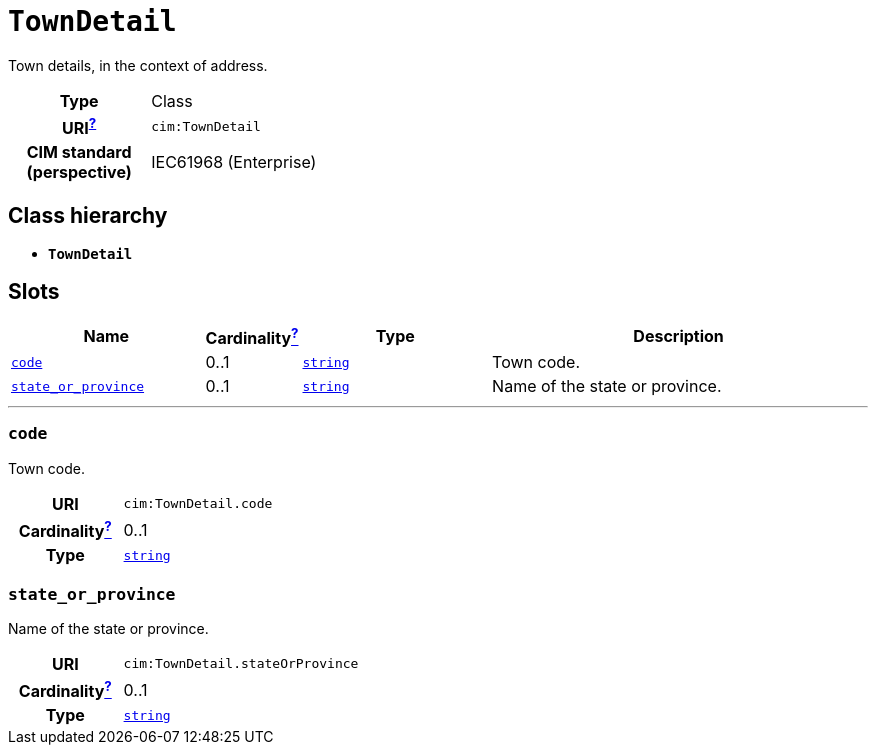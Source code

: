 = `TownDetail`
:toclevels: 4


+++Town details, in the context of address.+++


[cols="h,3",width=65%]
|===
| Type
| Class

| URI^xref:ROOT::uri_explanation.adoc[?]^
| `cim:TownDetail`


| CIM standard (perspective)
| IEC61968 (Enterprise)



|===

== Class hierarchy
* *`TownDetail`*


== Slots




[cols="3,1,3,6",width=100%]
|===
| Name | Cardinalityxref:ROOT::cardinalities_explained.adoc[^?^,title="Explains stuff"] | Type | Description

| <<code,`code`>>
| 0..1
| https://w3id.org/linkml/String[`string`]
| +++Town code.+++

| <<state_or_province,`state_or_province`>>
| 0..1
| https://w3id.org/linkml/String[`string`]
| +++Name of the state or province.+++
|===

'''


//[discrete]
[#code]
=== `code`
+++Town code.+++

[cols="h,4",width=65%]
|===
| URI
| `cim:TownDetail.code`
| Cardinalityxref:ROOT::cardinalities_explained.adoc[^?^,title="Explains stuff"]
| 0..1
| Type
| https://w3id.org/linkml/String[`string`]


|===

//[discrete]
[#state_or_province]
=== `state_or_province`
+++Name of the state or province.+++

[cols="h,4",width=65%]
|===
| URI
| `cim:TownDetail.stateOrProvince`
| Cardinalityxref:ROOT::cardinalities_explained.adoc[^?^,title="Explains stuff"]
| 0..1
| Type
| https://w3id.org/linkml/String[`string`]


|===


